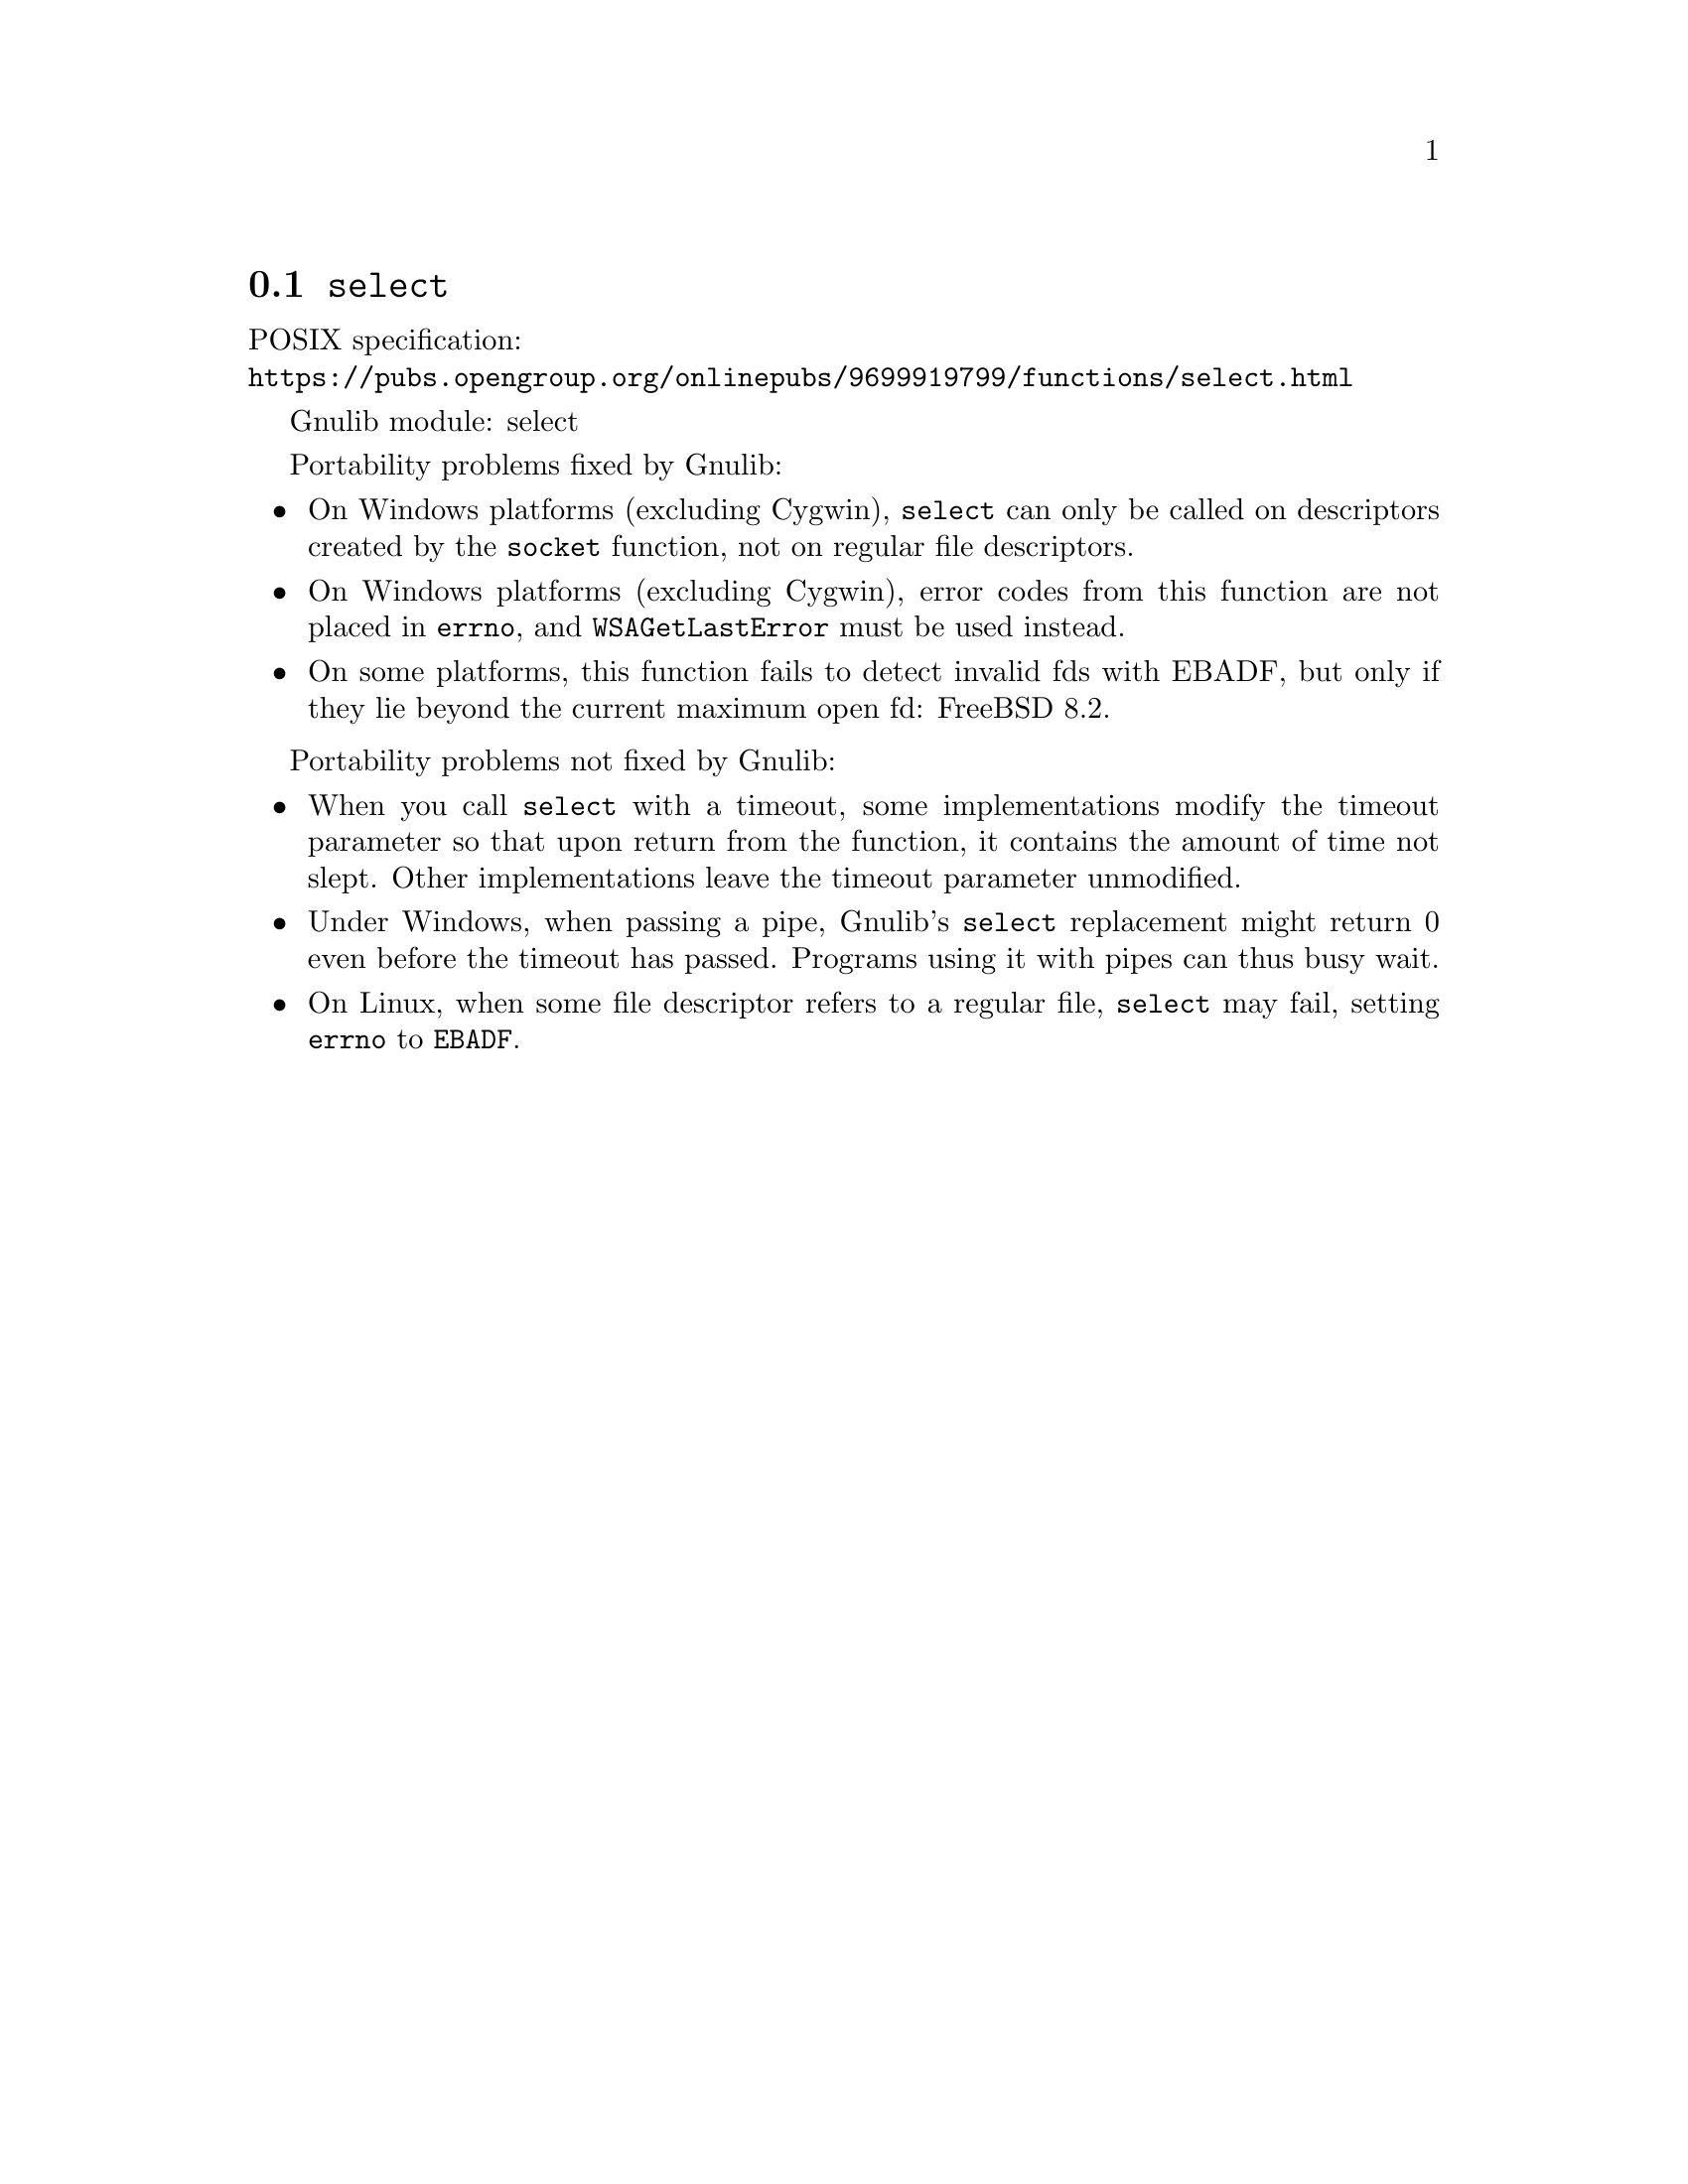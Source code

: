 @node select
@section @code{select}
@findex select

POSIX specification:@* @url{https://pubs.opengroup.org/onlinepubs/9699919799/functions/select.html}

Gnulib module: select

Portability problems fixed by Gnulib:
@itemize
@item
On Windows platforms (excluding Cygwin), @code{select} can only be
called on descriptors created by the @code{socket} function, not on regular
file descriptors.
@item
On Windows platforms (excluding Cygwin), error codes from this function
are not placed in @code{errno}, and @code{WSAGetLastError} must be used
instead.
@item
On some platforms, this function fails to detect invalid fds with
EBADF, but only if they lie beyond the current maximum open fd:
FreeBSD 8.2.
@end itemize

Portability problems not fixed by Gnulib:
@itemize
@item
When you call @code{select} with a timeout, some implementations modify the
timeout parameter so that upon return from the function, it contains the
amount of time not slept.  Other implementations leave the timeout parameter
unmodified.
@item
Under Windows, when passing a pipe, Gnulib's @code{select} replacement might
return 0 even before the timeout has passed.  Programs using it with pipes can
thus busy wait.
@item
On Linux, when some file descriptor refers to a regular file, @code{select}
may fail, setting @code{errno} to @code{EBADF}.
@end itemize
